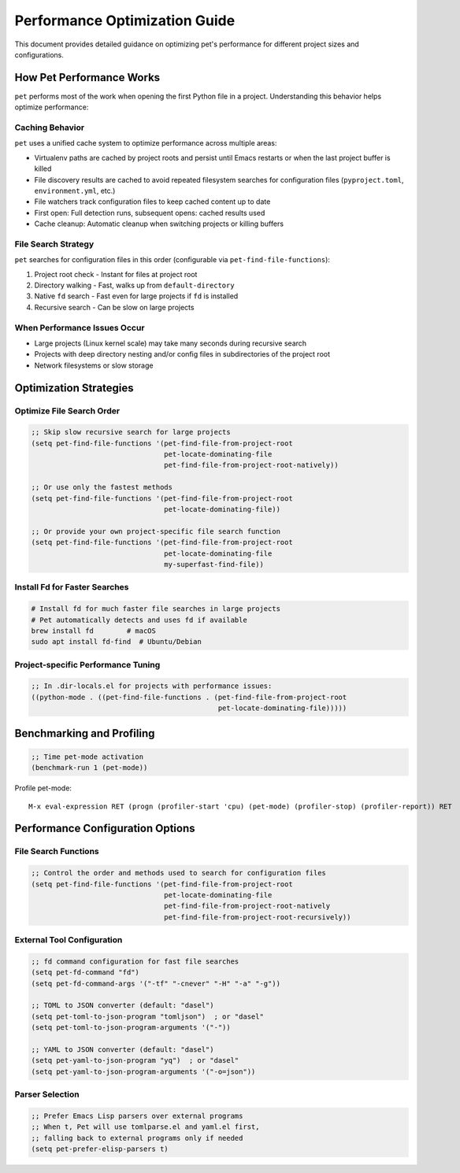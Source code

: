 Performance Optimization Guide
==============================

This document provides detailed guidance on optimizing pet's performance for different
project sizes and configurations.

How Pet Performance Works
-------------------------

``pet`` performs most of the work when opening the first Python file in a project.
Understanding this behavior helps optimize performance:

Caching Behavior
~~~~~~~~~~~~~~~~

``pet`` uses a unified cache system to optimize performance across multiple areas:

- Virtualenv paths are cached by project roots and persist until Emacs restarts or when
  the last project buffer is killed
- File discovery results are cached to avoid repeated filesystem searches for
  configuration files (``pyproject.toml``, ``environment.yml``, etc.)
- File watchers track configuration files to keep cached content up to date
- First open: Full detection runs, subsequent opens: cached results used
- Cache cleanup: Automatic cleanup when switching projects or killing buffers

File Search Strategy
~~~~~~~~~~~~~~~~~~~~

``pet`` searches for configuration files in this order (configurable via
``pet-find-file-functions``):

1. Project root check - Instant for files at project root
2. Directory walking - Fast, walks up from ``default-directory``
3. Native ``fd`` search - Fast even for large projects if ``fd`` is installed
4. Recursive search - Can be slow on large projects

When Performance Issues Occur
~~~~~~~~~~~~~~~~~~~~~~~~~~~~~

- Large projects (Linux kernel scale) may take many seconds during recursive search
- Projects with deep directory nesting and/or config files in subdirectories of the
  project root
- Network filesystems or slow storage

Optimization Strategies
-----------------------

Optimize File Search Order
~~~~~~~~~~~~~~~~~~~~~~~~~~

.. code-block:: elisp

    ;; Skip slow recursive search for large projects
    (setq pet-find-file-functions '(pet-find-file-from-project-root
                                    pet-locate-dominating-file
                                    pet-find-file-from-project-root-natively))

    ;; Or use only the fastest methods
    (setq pet-find-file-functions '(pet-find-file-from-project-root
                                    pet-locate-dominating-file))

    ;; Or provide your own project-specific file search function
    (setq pet-find-file-functions '(pet-find-file-from-project-root
                                    pet-locate-dominating-file
                                    my-superfast-find-file))

Install Fd for Faster Searches
~~~~~~~~~~~~~~~~~~~~~~~~~~~~~~

.. code-block:: bash

    # Install fd for much faster file searches in large projects
    # Pet automatically detects and uses fd if available
    brew install fd        # macOS
    sudo apt install fd-find  # Ubuntu/Debian

Project-specific Performance Tuning
~~~~~~~~~~~~~~~~~~~~~~~~~~~~~~~~~~~

.. code-block:: elisp

    ;; In .dir-locals.el for projects with performance issues:
    ((python-mode . ((pet-find-file-functions . (pet-find-file-from-project-root
                                                 pet-locate-dominating-file)))))

Benchmarking and Profiling
--------------------------

.. code-block:: elisp

    ;; Time pet-mode activation
    (benchmark-run 1 (pet-mode))

Profile pet-mode:

::

    M-x eval-expression RET (progn (profiler-start 'cpu) (pet-mode) (profiler-stop) (profiler-report)) RET

Performance Configuration Options
---------------------------------

File Search Functions
~~~~~~~~~~~~~~~~~~~~~

.. code-block:: elisp

    ;; Control the order and methods used to search for configuration files
    (setq pet-find-file-functions '(pet-find-file-from-project-root
                                    pet-locate-dominating-file
                                    pet-find-file-from-project-root-natively
                                    pet-find-file-from-project-root-recursively))

External Tool Configuration
~~~~~~~~~~~~~~~~~~~~~~~~~~~

.. code-block:: elisp

    ;; fd command configuration for fast file searches
    (setq pet-fd-command "fd")
    (setq pet-fd-command-args '("-tf" "-cnever" "-H" "-a" "-g"))

    ;; TOML to JSON converter (default: "dasel")
    (setq pet-toml-to-json-program "tomljson")  ; or "dasel"
    (setq pet-toml-to-json-program-arguments '("-"))

    ;; YAML to JSON converter (default: "dasel")
    (setq pet-yaml-to-json-program "yq")  ; or "dasel"
    (setq pet-yaml-to-json-program-arguments '("-o=json"))

Parser Selection
~~~~~~~~~~~~~~~~

.. code-block:: elisp

    ;; Prefer Emacs Lisp parsers over external programs
    ;; When t, Pet will use tomlparse.el and yaml.el first,
    ;; falling back to external programs only if needed
    (setq pet-prefer-elisp-parsers t)
